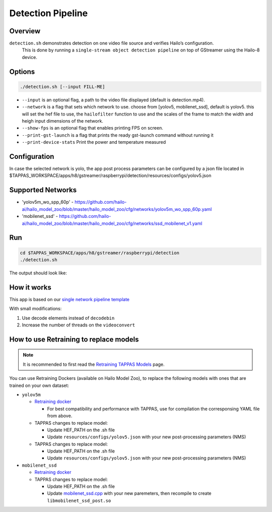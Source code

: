 
Detection Pipeline
==================

Overview
--------

``detection.sh`` demonstrates detection on one video file source and verifies Hailo’s configuration.
 This is done by running a ``single-stream object detection pipeline`` on top of GStreamer using the Hailo-8 device.

Options
-------

.. code-block:: sh

   ./detection.sh [--input FILL-ME]


* ``--input`` is an optional flag, a path to the video file displayed (default is detection.mp4).
* ``--network``   is a flag that sets which network to use. choose from [yolov5, mobilenet_ssd], default is yolov5.
  this will set the hef file to use, the ``hailofilter`` function to use and the scales of the frame to match the width and heigh input dimensions of the network.
* ``--show-fps``  is an optional flag that enables printing FPS on screen.
* ``--print-gst-launch`` is a flag that prints the ready gst-launch command without running it
* ``--print-device-stats`` Print the power and temperature measured

Configuration
-------------
In case the selected network is yolo, the app post process parameters can be configured by a json file located in $TAPPAS_WORKSPACE/apps/h8/gstreamer/raspberrypi/detection/resources/configs/yolov5.json


Supported Networks
------------------


* 'yolov5m_wo_spp_60p' - https://github.com/hailo-ai/hailo_model_zoo/blob/master/hailo_model_zoo/cfg/networks/yolov5m_wo_spp_60p.yaml
* 'mobilenet_ssd' - https://github.com/hailo-ai/hailo_model_zoo/blob/master/hailo_model_zoo/cfg/networks/ssd_mobilenet_v1.yaml

Run
---

.. code-block:: sh

   cd $TAPPAS_WORKSPACE/apps/h8/gstreamer/raspberrypi/detection
   ./detection.sh

The output should look like:


.. raw:: html

   <div align="center">
       <img src="readme_resources/pipeline_run.gif" width="600px" height="500px"/>
   </div>


How it works
------------

This app is based on our `single network pipeline template <../../../../../docs/pipelines/single_network.rst>`_

With small modifications:


#. Use decode elements instead of ``decodebin``
#. Increase the number of threads on the ``videoconvert``

How to use Retraining to replace models
---------------------------------------

.. note:: It is recommended to first read the `Retraining TAPPAS Models <../../../../../docs/write_your_own_application/retraining-tappas-models.rst>`_ page. 

You can use Retraining Dockers (available on Hailo Model Zoo), to replace the following models with ones
that are trained on your own dataset:

- ``yolov5m``
  
  - `Retraining docker <https://github.com/hailo-ai/hailo_model_zoo/tree/master/training/yolov5>`_

    - For best compatibility and performance with TAPPAS, use for compilation the corresponsing YAML file from above.
  - TAPPAS changes to replace model:

    - Update HEF_PATH on the .sh file
    - Update ``resources/configs/yolov5.json`` with your new post-processing parameters (NMS)
  - TAPPAS changes to replace model:

    - Update HEF_PATH on the .sh file
    - Update ``resources/configs/yolov5.json`` with your new post-processing parameters (NMS)
- ``mobilenet_ssd``
  
  - `Retraining docker <https://github.com/hailo-ai/hailo_model_zoo/tree/master/training/ssd>`_
  - TAPPAS changes to replace model:

    - Update HEF_PATH on the .sh file
    - Update `mobilenet_ssd.cpp <https://github.com/hailo-ai/tappas/blob/master/core/hailo/libs/postprocesses/detection/mobilenet_ssd.cpp#L141>`_
      with your new paremeters, then recompile to create ``libmobilenet_ssd_post.so``